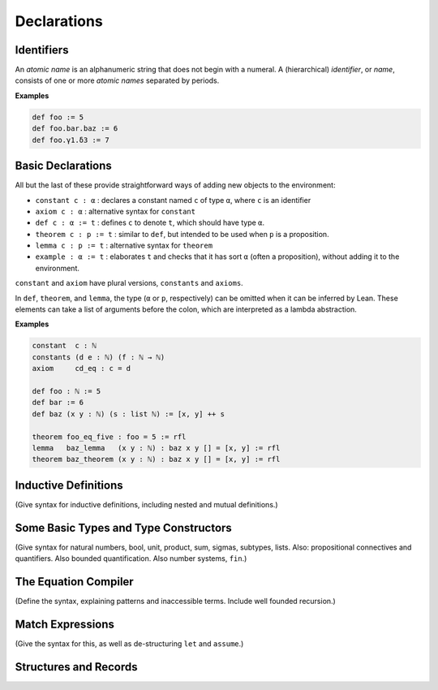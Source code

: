 ============
Declarations
============

Identifiers
===========

An *atomic name* is an alphanumeric string that does not begin with a numeral. A (hierarchical) *identifier*, or *name*, consists of one or more *atomic names* separated by periods.

**Examples**

.. code-block:: lean

   def foo := 5
   def foo.bar.baz := 6
   def foo.γ1.δ3 := 7

Basic Declarations
==================

All but the last of these provide straightforward ways of adding new objects to the environment:

* ``constant c : α`` : declares a constant named ``c`` of type ``α``, where ``c`` is an identifier
* ``axiom c : α`` : alternative syntax for ``constant``
* ``def c : α := t`` : defines ``c`` to denote ``t``, which should have type ``α``.
* ``theorem c : p := t`` : similar to ``def``, but intended to be used when ``p`` is a proposition.
* ``lemma c : p := t`` : alternative syntax for ``theorem``
* ``example : α := t`` : elaborates ``t`` and checks that it has sort ``α`` (often a proposition), without adding it to the environment.

``constant`` and ``axiom`` have plural versions, ``constants`` and ``axioms``.

In ``def``, ``theorem``, and ``lemma``, the type (``α`` or ``p``, respectively) can be omitted when it can be inferred by Lean. These elements can take a list of arguments before the colon, which are interpreted as a lambda abstraction.

**Examples**

.. code-block :: lean

   constant  c : ℕ
   constants (d e : ℕ) (f : ℕ → ℕ)
   axiom     cd_eq : c = d

   def foo : ℕ := 5
   def bar := 6
   def baz (x y : ℕ) (s : list ℕ) := [x, y] ++ s

   theorem foo_eq_five : foo = 5 := rfl
   lemma   baz_lemma   (x y : ℕ) : baz x y [] = [x, y] := rfl
   theorem baz_theorem (x y : ℕ) : baz x y [] = [x, y] := rfl

Inductive Definitions
=====================

(Give syntax for inductive definitions, including nested and mutual definitions.) 

Some Basic Types and Type Constructors
======================================

(Give syntax for natural numbers, bool, unit, product, sum, sigmas, subtypes, lists. Also: propositional connectives and quantifiers. Also bounded quantification. Also number systems, ``fin``.)

The Equation Compiler
=====================

(Define the syntax, explaining patterns and inaccessible terms. Include well founded recursion.)

Match Expressions
=================

(Give the syntax for this, as well as de-structuring ``let`` and ``assume``.)

Structures and Records
======================


